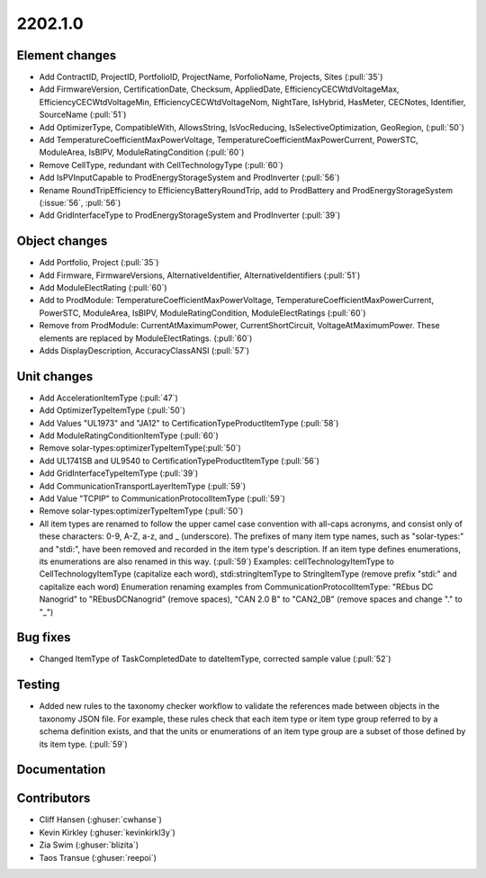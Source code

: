 .. _whatsnew_0910:

2202.1.0
--------

Element changes
~~~~~~~~~~~~~~~
* Add ContractID, ProjectID, PortfolioID, ProjectName, PorfolioName, Projects, Sites  (:pull:`35`)
* Add FirmwareVersion, CertificationDate, Checksum, AppliedDate, EfficiencyCECWtdVoltageMax, EfficiencyCECWtdVoltageMin, EfficiencyCECWtdVoltageNom, NightTare, IsHybrid, HasMeter, CECNotes, Identifier, SourceName (:pull:`51`)
* Add OptimizerType, CompatibleWith, AllowsString, IsVocReducing, IsSelectiveOptimization, GeoRegion, (:pull:`50`)
* Add TemperatureCoefficientMaxPowerVoltage, TemperatureCoefficientMaxPowerCurrent, PowerSTC, ModuleArea, IsBIPV, ModuleRatingCondition (:pull:`60`)
* Remove CellType, redundant with CellTechnologyType (:pull:`60`)
* Add IsPVInputCapable to ProdEnergyStorageSystem and ProdInverter (:pull:`56`)
* Rename RoundTripEfficiency to EfficiencyBatteryRoundTrip, add to ProdBattery and ProdEnergyStorageSystem (:issue:`56`, :pull:`56`)
* Add GridInterfaceType to ProdEnergyStorageSystem and ProdInverter (:pull:`39`)

Object changes
~~~~~~~~~~~~~~
* Add Portfolio, Project (:pull:`35`)
* Add Firmware, FirmwareVersions, AlternativeIdentifier, AlternativeIdentifiers (:pull:`51`)
* Add ModuleElectRating (:pull:`60`)
* Add to ProdModule: TemperatureCoefficientMaxPowerVoltage, TemperatureCoefficientMaxPowerCurrent, PowerSTC, ModuleArea, IsBIPV, ModuleRatingCondition, ModuleElectRatings (:pull:`60`)
* Remove from ProdModule: CurrentAtMaximumPower, CurrentShortCircuit, VoltageAtMaximumPower. These elements are replaced by ModuleElectRatings. (:pull:`60`)
* Adds DisplayDescription, AccuracyClassANSI (:pull:`57`)

Unit changes
~~~~~~~~~~~~
* Add AccelerationItemType (:pull:`47`)
* Add OptimizerTypeItemType (:pull:`50`)
* Add Values "UL1973" and "JA12" to CertificationTypeProductItemType (:pull:`58`)
* Add ModuleRatingConditionItemType (:pull:`60`)
* Remove solar-types:optimizerTypeItemType(:pull:`50`)
* Add UL1741SB and UL9540 to CertificationTypeProductItemType (:pull:`56`)
* Add GridInterfaceTypeItemType (:pull:`39`)
* Add CommunicationTransportLayerItemType (:pull:`59`)
* Add Value "TCPIP" to CommunicationProtocolItemType (:pull:`59`)
* Remove solar-types:optimizerTypeItemType (:pull:`50`)
* All item types are renamed to follow the upper camel case convention with all-caps acronyms, and consist only of these characters: 0-9, A-Z, a-z, and _ (underscore). 
  The prefixes of many item type names, such as "solar-types:" and "stdi:", have been removed and recorded in the item type's description.
  If an item type defines enumerations, its enumerations are also renamed in this way. (:pull:`59`)
  Examples: cellTechnologyItemType to CellTechnologyItemType (capitalize each word), stdi:stringItemType to StringItemType (remove prefix "stdi:" and capitalize each word)
  Enumeration renaming examples from CommunicationProtocolItemType: "REbus DC Nanogrid" to "REbusDCNanogrid" (remove spaces), "CAN 2.0 B" to "CAN2_0B" (remove spaces and change "." to "_")

Bug fixes
~~~~~~~~~
* Changed ItemType of TaskCompletedDate to dateItemType, corrected sample value (:pull:`52`)

Testing
~~~~~~~
* Added new rules to the taxonomy checker workflow to validate the references made between objects in the taxonomy JSON file.
  For example, these rules check that each item type or item type group referred to by a schema definition exists, and that
  the units or enumerations of an item type group are a subset of those defined by its item type. (:pull:`59`)

Documentation
~~~~~~~~~~~~~


Contributors
~~~~~~~~~~~~
* Cliff Hansen (:ghuser:`cwhanse`)
* Kevin Kirkley (:ghuser:`kevinkirkl3y`)
* Zia Swim (:ghuser:`blizita`)
* Taos Transue (:ghuser:`reepoi`)
